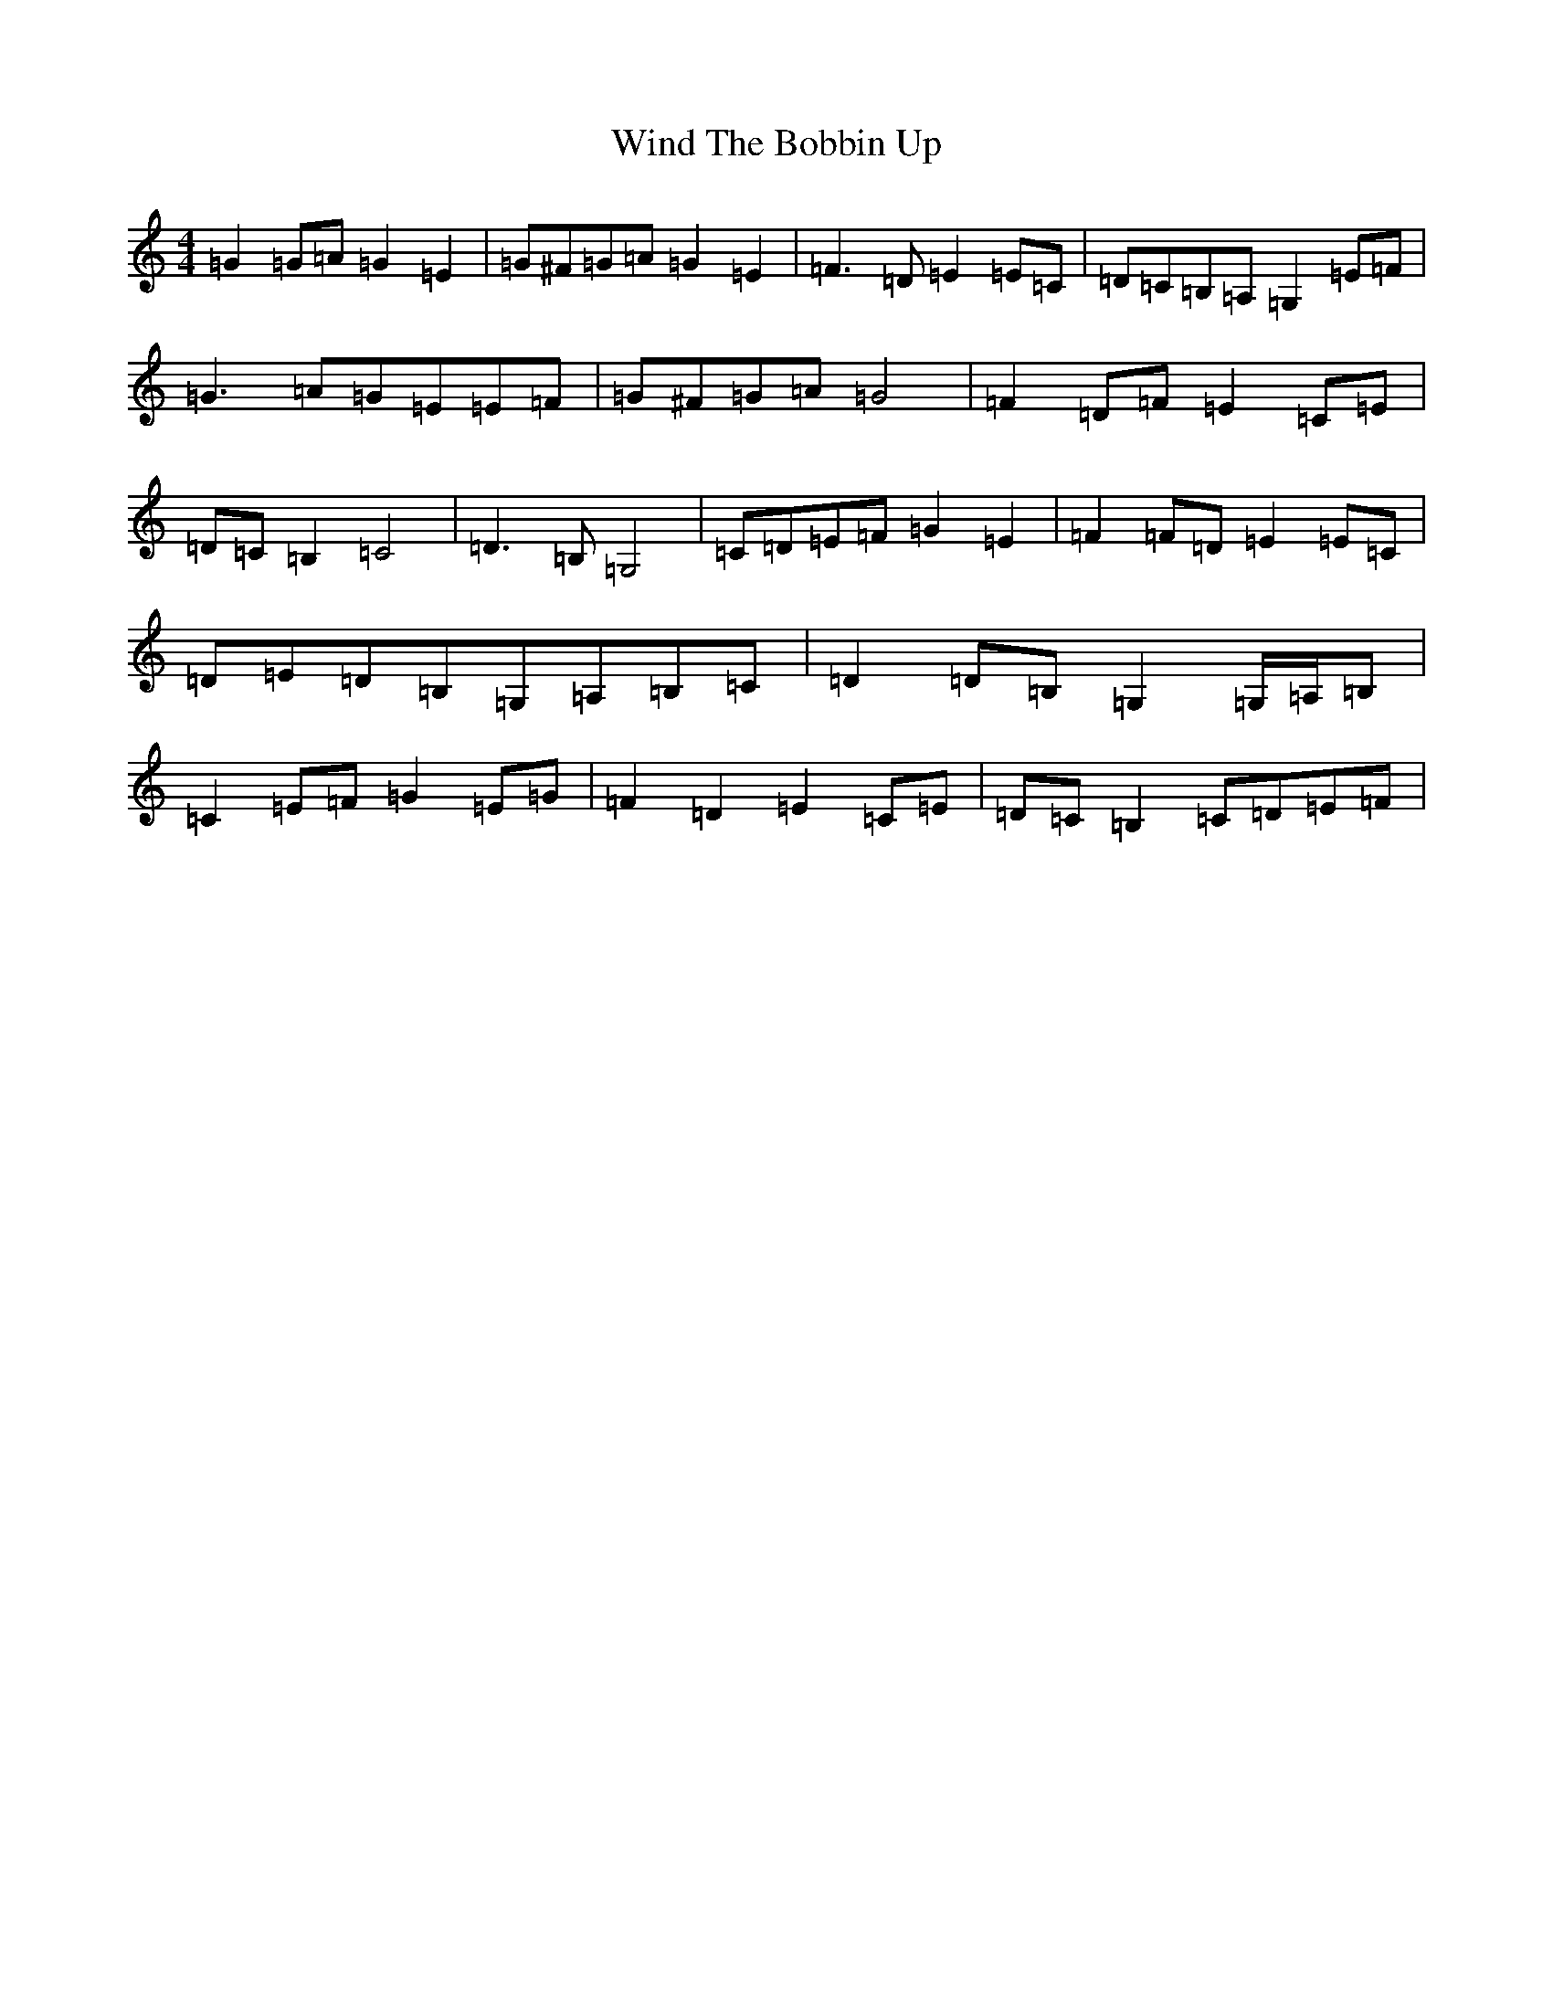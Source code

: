 X: 22626
T: Wind The Bobbin Up
S: https://thesession.org/tunes/12528#setting21033
R: barndance
M:4/4
L:1/8
K: C Major
=G2=G=A=G2=E2|=G^F=G=A=G2=E2|=F3=D=E2=E=C|=D=C=B,=A,=G,2=E=F|=G3=A=G=E=E=F|=G^F=G=A=G4|=F2=D=F=E2=C=E|=D=C=B,2=C4|=D3=B,=G,4|=C=D=E=F=G2=E2|=F2=F=D=E2=E=C|=D=E=D=B,=G,=A,=B,=C|=D2=D=B,=G,2=G,/2=A,/2=B,|=C2=E=F=G2=E=G|=F2=D2=E2=C=E|=D=C=B,2=C=D=E=F|